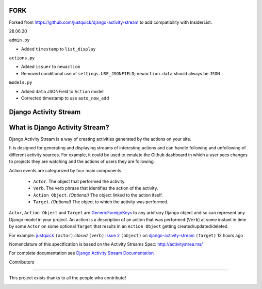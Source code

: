 FORK
======================

|Quality Gate Status| |Security Rating| |Reliability Rating|

|Lines of Code| |Duplicated Lines (%)|

.. |Quality Gate Status| image:: https://sonarcloud.io/api/project_badges/measure?project=InsiderList_django-activity-stream&metric=alert_status
   :target: https://sonarcloud.io/dashboard?id=InsiderList_django-activity-stream
.. |Security Rating| image:: https://sonarcloud.io/api/project_badges/measure?project=InsiderList_django-activity-stream&metric=security_rating
.. |Reliability Rating| image:: https://sonarcloud.io/api/project_badges/measure?project=InsiderList_django-activity-stream&metric=reliability_rating
   :target: https://sonarcloud.io/dashboard?id=InsiderList_django-activity-stream
.. |Lines of Code| image:: https://sonarcloud.io/api/project_badges/measure?project=InsiderList_django-activity-stream&metric=ncloc
   :target: https://sonarcloud.io/dashboard?id=InsiderList_django-activity-stream
.. |Duplicated Lines (%)| image:: https://sonarcloud.io/api/project_badges/measure?project=InsiderList_django-activity-stream&metric=duplicated_lines_density
   :target: https://sonarcloud.io/dashboard?id=InsiderList_django-activity-stream

Forked from https://github.com/justquick/django-activity-stream to add compatibility with InsiderList.

28.06.20

``admin.py``

- Added ``timestamp`` to ``list_display``

``actions.py``

- Added ``issuer`` to  ``newaction``
- Removed conditional use of ``settings.USE_JSONFIELD``; ``newaction.data`` should always be ``JSON``

``models.py``

- Added ``data`` JSONField to ``Action`` model
- Corrected timestamp to use ``auto_now_add``


Django Activity Stream
======================

.. image:: https://github.com/justquick/django-activity-stream/actions/workflows/workflow.yaml/badge.svg
    :target: https://github.com/justquick/django-activity-stream/actions/workflows/workflow.yaml

.. image:: https://badges.gitter.im/django-activity-stream/Lobby.svg
   :alt: Join the chat at https://gitter.im/django-activity-stream/Lobby
   :target: https://gitter.im/django-activity-stream/Lobby?utm_source=badge&utm_medium=badge&utm_campaign=pr-badge&utm_content=badge

.. image:: https://coveralls.io/repos/github/justquick/django-activity-stream/badge.svg?branch=master
    :target: https://coveralls.io/github/justquick/django-activity-stream?branch=master

.. image:: https://scrutinizer-ci.com/g/justquick/django-activity-stream/badges/quality-score.png?b=master
    :target: https://scrutinizer-ci.com/g/justquick/django-activity-stream/

.. image:: https://img.shields.io/pypi/v/django-activity-stream.svg
    :target: https://pypi.python.org/pypi/django-activity-stream



What is Django Activity Stream?
===============================

Django Activity Stream is a way of creating activities generated by the actions on your site.

It is designed for generating and displaying streams of interesting actions and can handle following and unfollowing of different activity sources.
For example, it could be used to emulate the Github dashboard in which a user sees changes to projects they are watching and the actions of users they are following.

Action events are categorized by four main components.

 * ``Actor``. The object that performed the activity.
 * ``Verb``. The verb phrase that identifies the action of the activity.
 * ``Action Object``. *(Optional)* The object linked to the action itself.
 * ``Target``. *(Optional)* The object to which the activity was performed.

``Actor``, ``Action Object`` and ``Target`` are `GenericForeignKeys <https://docs.djangoproject.com/en/dev/ref/contrib/contenttypes/#django.contrib.contenttypes.fields.GenericForeignKey>`_ to any arbitrary Django object and so can represent any Django model in your project.
An action is a description of an action that was performed (``Verb``) at some instant in time by some ``Actor`` on some optional ``Target`` that results in an ``Action Object`` getting created/updated/deleted.

For example: `justquick <https://github.com/justquick/>`_ ``(actor)`` *closed* ``(verb)`` `issue 2 <https://github.com/justquick/django-activity-stream/issues/2>`_ ``(object)`` on `django-activity-stream <https://github.com/justquick/django-activity-stream/>`_ ``(target)`` 12 hours ago

Nomenclature of this specification is based on the Activity Streams Spec: `<http://activitystrea.ms/>`_

For complete documentation see `Django Activity Stream Documentation <http://django-activity-stream.rtfd.io/en/latest/>`_



Contributors

------------

This project exists thanks to all the people who contribute!

.. image:: https://opencollective.com/django-activity-stream/contributors.svg?width=890&button=false
